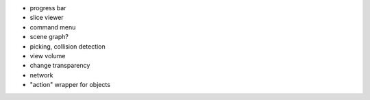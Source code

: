 
* progress bar
* slice viewer
* command menu
* scene graph?
* picking, collision detection
* view volume
* change transparency
* network
* "action" wrapper for objects